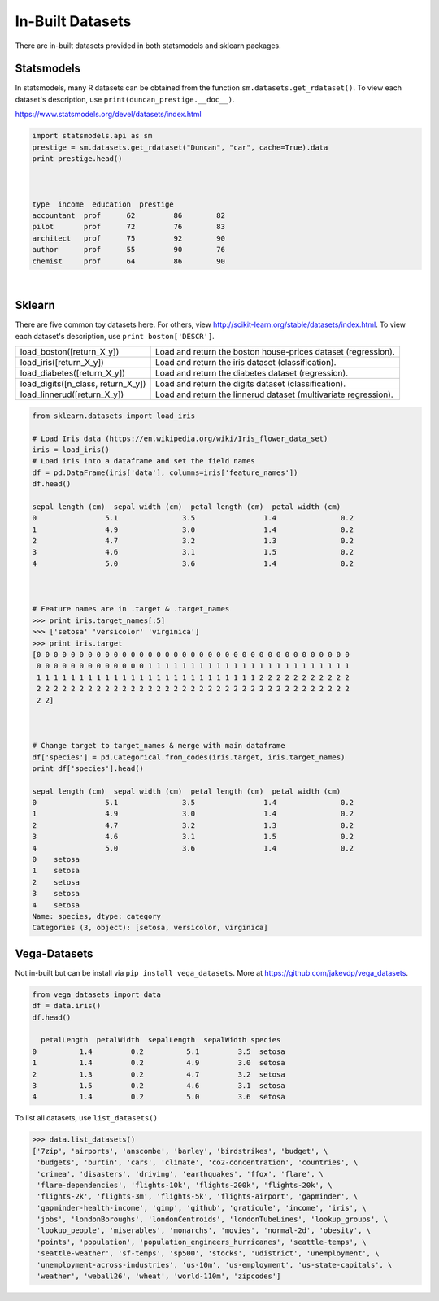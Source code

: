 In-Built Datasets
=================
There are in-built datasets provided in both statsmodels and sklearn packages.

Statsmodels
-----------

In statsmodels, many R datasets can be obtained from the function ``sm.datasets.get_rdataset()``. 
To view each dataset's description, use ``print(duncan_prestige.__doc__)``.

https://www.statsmodels.org/devel/datasets/index.html

.. code:: python

  import statsmodels.api as sm
  prestige = sm.datasets.get_rdataset("Duncan", "car", cache=True).data
  print prestige.head()


  
  type  income  education  prestige
  accountant  prof      62         86        82
  pilot       prof      72         76        83
  architect   prof      75         92        90
  author      prof      55         90        76
  chemist     prof      64         86        90

|
Sklearn
-------

There are five common toy datasets here. For others, view http://scikit-learn.org/stable/datasets/index.html. 
To view each dataset's description, use ``print boston['DESCR']``.

+------------------------------------+-----------------------------------------------------------------+
| load_boston([return_X_y])          | Load and return the boston house-prices dataset (regression).   |
+------------------------------------+-----------------------------------------------------------------+
| load_iris([return_X_y])            | Load and return the iris dataset (classification).              |
+------------------------------------+-----------------------------------------------------------------+
| load_diabetes([return_X_y])        | Load and return the diabetes dataset (regression).              |
+------------------------------------+-----------------------------------------------------------------+
| load_digits([n_class, return_X_y]) | Load and return the digits dataset (classification).            |
+------------------------------------+-----------------------------------------------------------------+
| load_linnerud([return_X_y])        | Load and return the linnerud dataset (multivariate regression). |
+------------------------------------+-----------------------------------------------------------------+


.. code:: python

  from sklearn.datasets import load_iris
  
  # Load Iris data (https://en.wikipedia.org/wiki/Iris_flower_data_set)
  iris = load_iris()
  # Load iris into a dataframe and set the field names
  df = pd.DataFrame(iris['data'], columns=iris['feature_names'])
  df.head()
  
  sepal length (cm)  sepal width (cm)  petal length (cm)  petal width (cm)
  0                5.1               3.5                1.4               0.2
  1                4.9               3.0                1.4               0.2
  2                4.7               3.2                1.3               0.2
  3                4.6               3.1                1.5               0.2
  4                5.0               3.6                1.4               0.2
  
  
  
  # Feature names are in .target & .target_names
  >>> print iris.target_names[:5]
  >>> ['setosa' 'versicolor' 'virginica']
  >>> print iris.target
  [0 0 0 0 0 0 0 0 0 0 0 0 0 0 0 0 0 0 0 0 0 0 0 0 0 0 0 0 0 0 0 0 0 0 0 0 0
   0 0 0 0 0 0 0 0 0 0 0 0 0 1 1 1 1 1 1 1 1 1 1 1 1 1 1 1 1 1 1 1 1 1 1 1 1
   1 1 1 1 1 1 1 1 1 1 1 1 1 1 1 1 1 1 1 1 1 1 1 1 1 1 2 2 2 2 2 2 2 2 2 2 2
   2 2 2 2 2 2 2 2 2 2 2 2 2 2 2 2 2 2 2 2 2 2 2 2 2 2 2 2 2 2 2 2 2 2 2 2 2
   2 2]
   
  
  
  # Change target to target_names & merge with main dataframe
  df['species'] = pd.Categorical.from_codes(iris.target, iris.target_names)
  print df['species'].head()
  
  sepal length (cm)  sepal width (cm)  petal length (cm)  petal width (cm)
  0                5.1               3.5                1.4               0.2
  1                4.9               3.0                1.4               0.2
  2                4.7               3.2                1.3               0.2
  3                4.6               3.1                1.5               0.2
  4                5.0               3.6                1.4               0.2
  0    setosa
  1    setosa
  2    setosa
  3    setosa
  4    setosa
  Name: species, dtype: category
  Categories (3, object): [setosa, versicolor, virginica]

   
   
Vega-Datasets
-------------

Not in-built but can be install via ``pip install vega_datasets``. More at https://github.com/jakevdp/vega_datasets.

.. code:: python

  from vega_datasets import data
  df = data.iris()
  df.head()

    petalLength  petalWidth  sepalLength  sepalWidth species
  0          1.4         0.2          5.1         3.5  setosa
  1          1.4         0.2          4.9         3.0  setosa
  2          1.3         0.2          4.7         3.2  setosa
  3          1.5         0.2          4.6         3.1  setosa
  4          1.4         0.2          5.0         3.6  setosa 

To list all datasets, use ``list_datasets()``

.. code:: python

  >>> data.list_datasets()
  ['7zip', 'airports', 'anscombe', 'barley', 'birdstrikes', 'budget', \
   'budgets', 'burtin', 'cars', 'climate', 'co2-concentration', 'countries', \
   'crimea', 'disasters', 'driving', 'earthquakes', 'ffox', 'flare', \
   'flare-dependencies', 'flights-10k', 'flights-200k', 'flights-20k', \
   'flights-2k', 'flights-3m', 'flights-5k', 'flights-airport', 'gapminder', \
   'gapminder-health-income', 'gimp', 'github', 'graticule', 'income', 'iris', \
   'jobs', 'londonBoroughs', 'londonCentroids', 'londonTubeLines', 'lookup_groups', \
   'lookup_people', 'miserables', 'monarchs', 'movies', 'normal-2d', 'obesity', \
   'points', 'population', 'population_engineers_hurricanes', 'seattle-temps', \
   'seattle-weather', 'sf-temps', 'sp500', 'stocks', 'udistrict', 'unemployment', \
   'unemployment-across-industries', 'us-10m', 'us-employment', 'us-state-capitals', \
   'weather', 'weball26', 'wheat', 'world-110m', 'zipcodes']